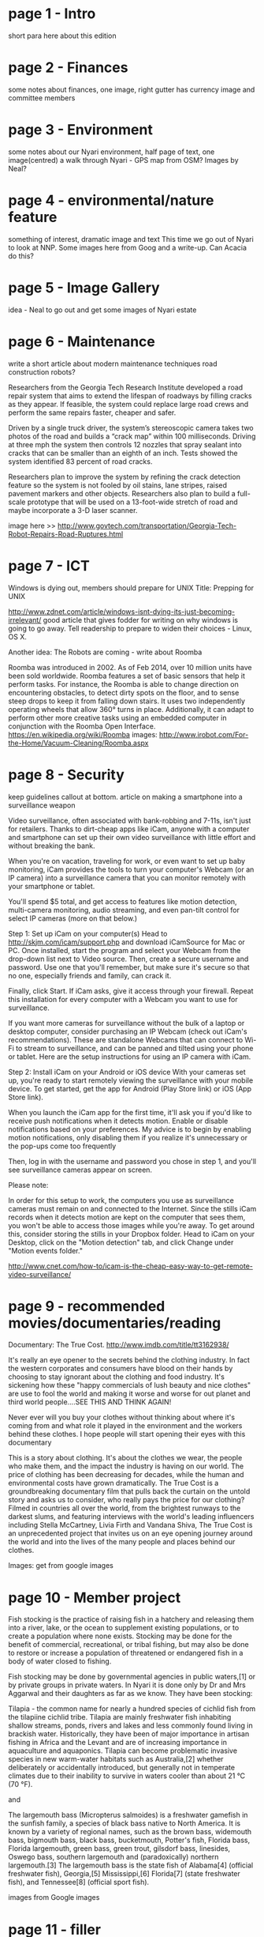 * page 1 - Intro
short para here about this edition

* page 2 - Finances
some notes about finances, one image, right gutter has currency image and committee members

* page 3 - Environment 
some notes about our Nyari environment, half page of text, one image(centred)
a walk through Nyari - GPS map from OSM? Images by Neal?

* page 4 - environmental/nature feature
something of interest, dramatic image and text
This time we go out of Nyari to look at NNP.
Some images here from Goog and a write-up. Can Acacia do this?

* page 5 - Image Gallery
idea - Neal to go out and get some images of Nyari estate

* page 6 - Maintenance
write a short article about modern maintenance techniques
road construction robots?

Researchers from the Georgia Tech Research Institute developed a road repair system that aims to extend the lifespan of roadways by filling cracks as they appear. If feasible, the system could replace large road crews and perform the same repairs faster, cheaper and safer.

Driven by a single truck driver, the system’s stereoscopic camera takes two photos of the road and builds a “crack map” within 100 milliseconds. Driving at three mph the system then controls 12 nozzles that spray sealant into cracks that can be smaller than an eighth of an inch. Tests showed the system identified 83 percent of road cracks.

Researchers plan to improve the system by refining the crack detection feature so the system is not fooled by oil stains, lane stripes, raised pavement markers and other objects. Researchers also plan to build a full-scale prototype that will be used on a 13-foot-wide stretch of road and maybe incorporate a 3-D laser scanner.

image here >> http://www.govtech.com/transportation/Georgia-Tech-Robot-Repairs-Road-Ruptures.html

* page 7 - ICT
Windows is dying out, members should prepare for UNIX
Title: Prepping for UNIX

http://www.zdnet.com/article/windows-isnt-dying-its-just-becoming-irrelevant/
good article that gives fodder for writing on why windows is going to go away. Tell readership to prepare to widen their choices - Linux, OS X.

Another idea:
The Robots are coming - write about Roomba

Roomba was introduced in 2002. As of Feb 2014, over 10 million units have been sold worldwide. Roomba features a set of basic sensors that help it perform tasks. For instance, the Roomba is able to change direction on encountering obstacles, to detect dirty spots on the floor, and to sense steep drops to keep it from falling down stairs. It uses two independently operating wheels that allow 360° turns in place. Additionally, it can adapt to perform other more creative tasks using an embedded computer in conjunction with the Roomba Open Interface.
https://en.wikipedia.org/wiki/Roomba
images: http://www.irobot.com/For-the-Home/Vacuum-Cleaning/Roomba.aspx

* page 8 - Security
keep guidelines callout at bottom.
article on making a smartphone into a surveillance weapon

Video surveillance, often associated with bank-robbing and 7-11s, isn't just for retailers. Thanks to dirt-cheap apps like iCam, anyone with a computer and smartphone can set up their own video surveillance with little effort and without breaking the bank.

When you're on vacation, traveling for work, or even want to set up baby monitoring, iCam provides the tools to turn your computer's Webcam (or an IP camera) into a surveillance camera that you can monitor remotely with your smartphone or tablet.

You'll spend $5 total, and get access to features like motion detection, multi-camera monitoring, audio streaming, and even pan-tilt control for select IP cameras (more on that below.) 

Step 1: Set up iCam on your computer(s)
Head to http://skjm.com/icam/support.php and download iCamSource for Mac or PC. Once installed, start the program and select your Webcam from the drop-down list next to Video source. Then, create a secure username and password. Use one that you'll remember, but make sure it's secure so that no one, especially friends and family, can crack it.

Finally, click Start. If iCam asks, give it access through your firewall. Repeat this installation for every computer with a Webcam you want to use for surveillance.

If you want more cameras for surveillance without the bulk of a laptop or desktop computer, consider purchasing an IP Webcam (check out iCam's recommendations). These are standalone Webcams that can connect to Wi-Fi to stream to surveillance, and can be panned and tilted using your phone or tablet. Here are the setup instructions for using an IP camera with iCam.

Step 2: Install iCam on your Android or iOS device
With your cameras set up, you're ready to start remotely viewing the surveillance with your mobile device. To get started, get the app for Android (Play Store link) or iOS (App Store link).

When you launch the iCam app for the first time, it'll ask you if you'd like to receive push notifications when it detects motion. Enable or disable notifications based on your preferences. My advice is to begin by enabling motion notifications, only disabling them if you realize it's unnecessary or the pop-ups come too frequently

Then, log in with the username and password you chose in step 1, and you'll see surveillance cameras appear on screen.

Please note:

    In order for this setup to work, the computers you use as surveillance cameras must remain on and connected to the Internet.
    Since the stills iCam records when it detects motion are kept on the computer that sees them, you won't be able to access those images while you're away. To get around this, consider storing the stills in your Dropbox folder. Head to iCam on your Desktop, click on the "Motion detection" tab, and click Change under "Motion events folder."

http://www.cnet.com/how-to/icam-is-the-cheap-easy-way-to-get-remote-video-surveillance/

* page 9 - recommended movies/documentaries/reading

Documentary: The True Cost. http://www.imdb.com/title/tt3162938/

It's really an eye opener to the secrets behind the clothing industry. In fact the western corporates and consumers have blood on their hands by choosing to stay ignorant about the clothing and food industry. It's sickening how these "happy commercials of lush beauty and nice clothes" are use to fool the world and making it worse and worse for out planet and third world people....SEE THIS AND THINK AGAIN!

Never ever will you buy your clothes without thinking about where it's coming from and what role it played in the environment and the workers behind these clothes. I hope people will start opening their eyes with this documentary

This is a story about clothing. It's about the clothes we wear, the people who make them, and the impact the industry is having on our world. The price of clothing has been decreasing for decades, while the human and environmental costs have grown dramatically. The True Cost is a groundbreaking documentary film that pulls back the curtain on the untold story and asks us to consider, who really pays the price for our clothing? Filmed in countries all over the world, from the brightest runways to the darkest slums, and featuring interviews with the world's leading influencers including Stella McCartney, Livia Firth and Vandana Shiva, The True Cost is an unprecedented project that invites us on an eye opening journey around the world and into the lives of the many people and places behind our clothes. 

Images: get from google images

* page 10 - Member project

Fish stocking is the practice of raising fish in a hatchery and releasing them into a river, lake, or the ocean to supplement existing populations, or to create a population where none exists. Stocking may be done for the benefit of commercial, recreational, or tribal fishing, but may also be done to restore or increase a population of threatened or endangered fish in a body of water closed to fishing.

Fish stocking may be done by governmental agencies in public waters,[1] or by private groups in private waters. In Nyari it is done only by Dr and Mrs Aggarwal and their daughters as far as we know. They have been stocking:

Tilapia - the common name for nearly a hundred species of cichlid fish from the tilapiine cichlid tribe. Tilapia are mainly freshwater fish inhabiting shallow streams, ponds, rivers and lakes and less commonly found living in brackish water. Historically, they have been of major importance in artisan fishing in Africa and the Levant and are of increasing importance in aquaculture and aquaponics. Tilapia can become problematic invasive species in new warm-water habitats such as Australia,[2] whether deliberately or accidentally introduced, but generally not in temperate climates due to their inability to survive in waters cooler than about 21 °C (70 °F).

and

The largemouth bass (Micropterus salmoides) is a freshwater gamefish in the sunfish family, a species of black bass native to North America. It is known by a variety of regional names, such as the brown bass, widemouth bass, bigmouth bass, black bass, bucketmouth, Potter's fish, Florida bass, Florida largemouth, green bass, green trout, gilsdorf bass, linesides, Oswego bass, southern largemouth and (paradoxically) northern largemouth.[3] The largemouth bass is the state fish of Alabama[4] (official freshwater fish), Georgia,[5] Mississippi,[6] Florida[7] (state freshwater fish), and Tennessee[8] (official sport fish).

images from Google images

* page 11 - filler
